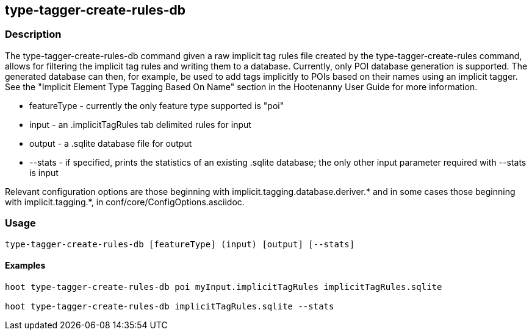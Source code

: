 == type-tagger-create-rules-db

=== Description

The +type-tagger-create-rules-db+ command given a raw implicit tag rules file created by the 
+type-tagger-create-rules+ command, allows for filtering the implicit tag rules and writing them to a database.  Currently, 
only POI database generation is supported.  The generated database can then, for example, be used to add tags implicitly to POIs based 
on their names using an implicit tagger.  See the "Implicit Element Type Tagging Based On Name" section in the Hootenanny User Guide 
for more information.

* +featureType+ - currently the only feature type supported is "poi"
* +input+       - an .implicitTagRules tab delimited rules for input
* +output+      - a .sqlite database file for output
* +--stats+	- if specified, prints the statistics of an existing .sqlite database; the only other input parameter 
                  required with +--stats+ is +input+

Relevant configuration options are those beginning with implicit.tagging.database.deriver.* and in some cases those beginning with 
implicit.tagging.*, in conf/core/ConfigOptions.asciidoc.

=== Usage

--------------------------------------
type-tagger-create-rules-db [featureType] (input) [output] [--stats]
--------------------------------------

==== Examples

--------------------------------------
hoot type-tagger-create-rules-db poi myInput.implicitTagRules implicitTagRules.sqlite

hoot type-tagger-create-rules-db implicitTagRules.sqlite --stats
--------------------------------------

